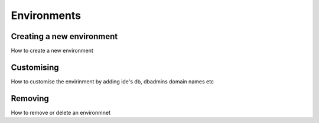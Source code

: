 Environments
============

.. _new:

Creating a new environment
--------------------------

How to create a new environment

.. _customising:

Customising
-----------

How to customise the envirinment by adding ide's db, dbadmins domain names etc


.. _removing:

Removing
--------

How to remove or delete an environmnet 

